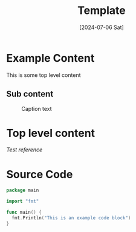 #+Title: Template
#+date: [2024-07-06 Sat]
#+lastmod: [2024-07-06 Sat]
#+categories[]: Productivity
#+tags[]: OrgMode Hugo
#+images[]: images/blog/making-a-website/dns-records.png
#+weight: 10
#+toc: true
#+property: :tangle .go
#+draft: true

* Example Content
  This is some top level content

** Sub content
  #+attr_html: :alt Test Alt Text :title Test Title
  #+caption: Caption text
  [[/images/blog/making-a-website/dns-records.png]]

* Top level content
  [[{{< ref home-row-mods.org >}}][Test reference]]

* Source Code
  #+BEGIN_SRC go :tangle yes
  package main

  import "fmt"

  func main() {
  	fmt.Println("This is an example code block")
  }
  #+END_SRC
